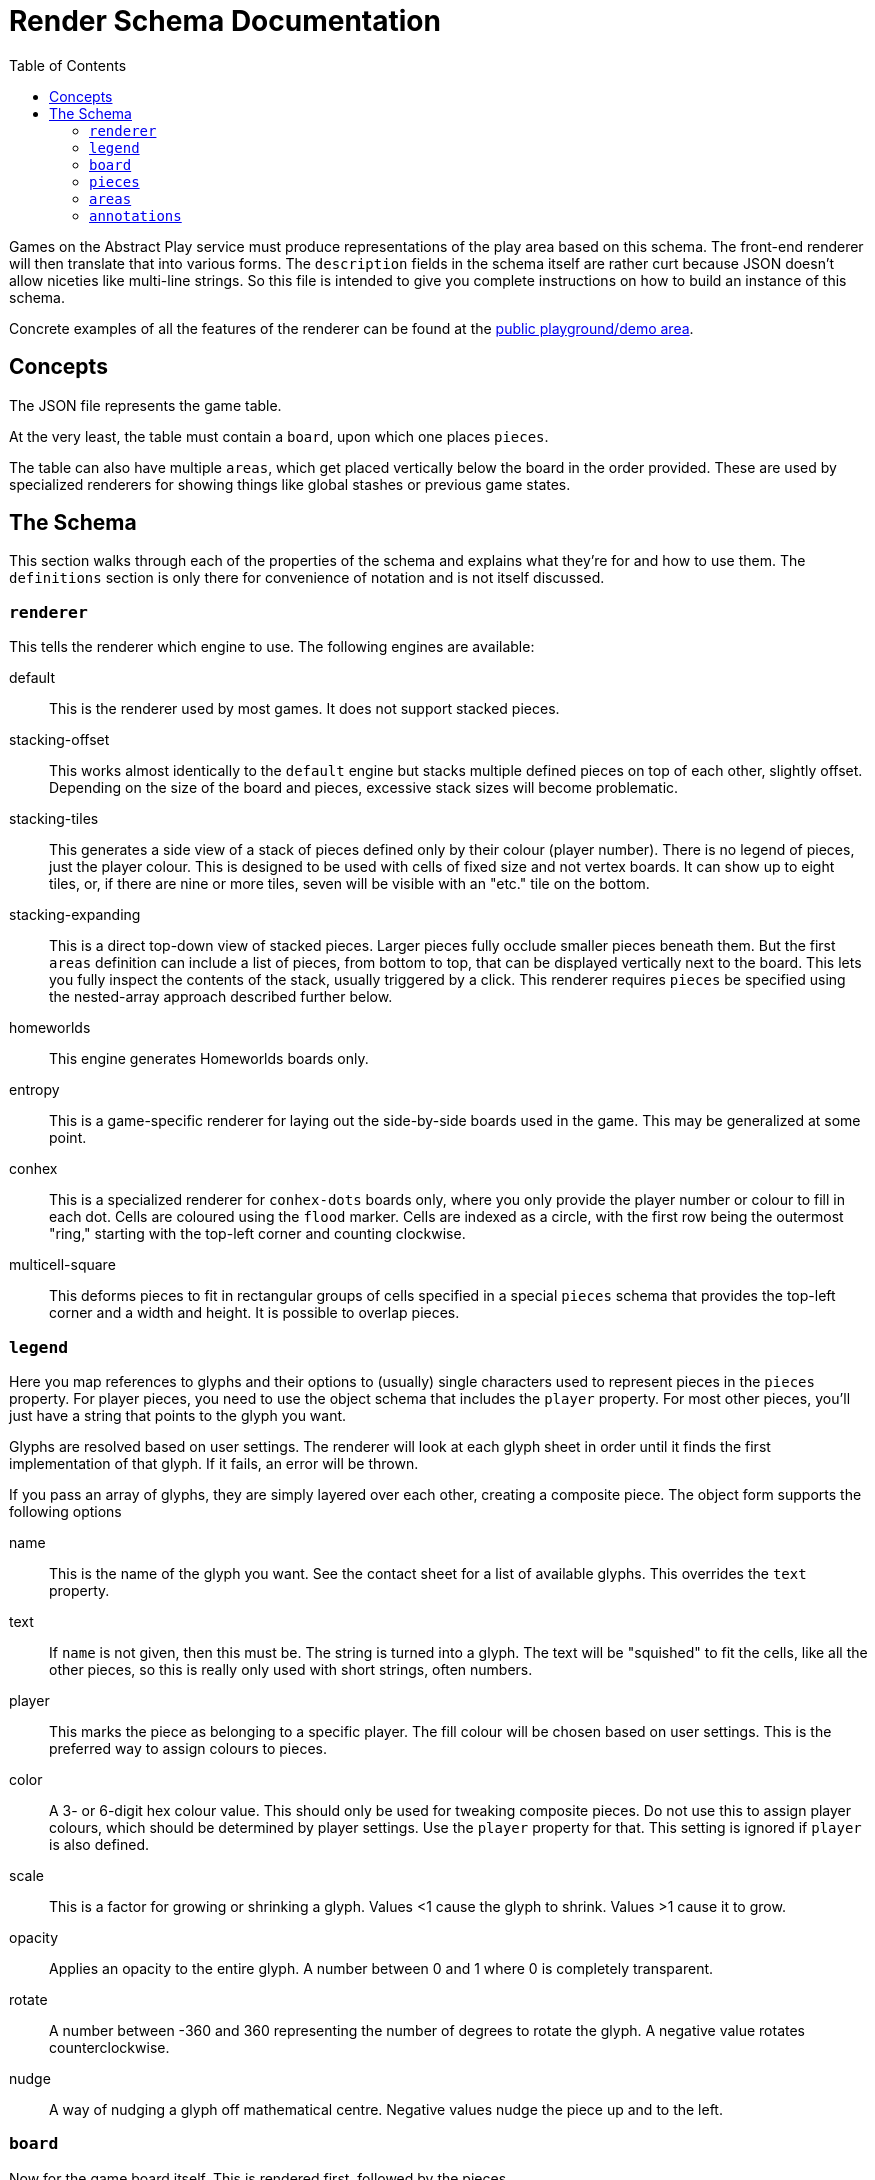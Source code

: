 = Render Schema Documentation
:toc:
:schemaver: 0.7.0

Games on the Abstract Play service must produce representations of the play area based on this schema. The front-end renderer will then translate that into various forms. The `description` fields in the schema itself are rather curt because JSON doesn't allow niceties like multi-line strings. So this file is intended to give you complete instructions on how to build an instance of this schema.

Concrete examples of all the features of the renderer can be found at the https://abstractplay.com/renderer/[public playground/demo area].

== Concepts

The JSON file represents the game table.

At the very least, the table must contain a `board`, upon which one places `pieces`.

The table can also have multiple `areas`, which get placed vertically below the board in the order provided. These are used by specialized renderers for showing things like global stashes or previous game states.

== The Schema

This section walks through each of the properties of the schema and explains what they're for and how to use them. The `definitions` section is only there for convenience of notation and is not itself discussed.

=== `renderer`

This tells the renderer which engine to use. The following engines are available:

default:: This is the renderer used by most games. It does not support stacked pieces.
stacking-offset:: This works almost identically to the `default` engine but stacks multiple defined pieces on top of each other, slightly offset. Depending on the size of the board and pieces, excessive stack sizes will become problematic.
stacking-tiles:: This generates a side view of a stack of pieces defined only by their colour (player number). There is no legend of pieces, just the player colour. This is designed to be used with cells of fixed size and not vertex boards. It can show up to eight tiles, or, if there are nine or more tiles, seven will be visible with an "etc." tile on the bottom.
stacking-expanding:: This is a direct top-down view of stacked pieces. Larger pieces fully occlude smaller pieces beneath them. But the first `areas` definition can include a list of pieces, from bottom to top, that can be displayed vertically next to the board. This lets you fully inspect the contents of the stack, usually triggered by a click. This renderer requires `pieces` be specified using the nested-array approach described further below.
homeworlds:: This engine generates Homeworlds boards only.
entropy:: This is a game-specific renderer for laying out the side-by-side boards used in the game. This may be generalized at some point.
conhex:: This is a specialized renderer for `conhex-dots` boards only, where you only provide the player number or colour to fill in each dot. Cells are coloured using the `flood` marker. Cells are indexed as a circle, with the first row being the outermost "ring," starting with the top-left corner and counting clockwise.
multicell-square:: This deforms pieces to fit in rectangular groups of cells specified in a special `pieces` schema that provides the top-left corner and a width and height. It is possible to overlap pieces.

=== `legend`

Here you map references to glyphs and their options to (usually) single characters used to represent pieces in the `pieces` property. For player pieces, you need to use the object schema that includes the `player` property. For most other pieces, you'll just have a string that points to the glyph you want.

Glyphs are resolved based on user settings. The renderer will look at each glyph sheet in order until it finds the first implementation of that glyph. If it fails, an error will be thrown.

If you pass an array of glyphs, they are simply layered over each other, creating a composite piece. The object form supports the following options

name:: This is the name of the glyph you want. See the contact sheet for a list of available glyphs. This overrides the `text` property.
text:: If `name` is not given, then this must be. The string is turned into a glyph. The text will be "squished" to fit the cells, like all the other pieces, so this is really only used with short strings, often numbers.
player:: This marks the piece as belonging to a specific player. The fill colour will be chosen based on user settings. This is the preferred way to assign colours to pieces.
color:: A 3- or 6-digit hex colour value. This should only be used for tweaking composite pieces. Do not use this to assign player colours, which should be determined by player settings. Use the `player` property for that. This setting is ignored if `player` is also defined.
scale:: This is a factor for growing or shrinking a glyph. Values <1 cause the glyph to shrink. Values >1 cause it to grow.
opacity:: Applies an opacity to the entire glyph. A number between 0 and 1 where 0 is completely transparent.
rotate:: A number between -360 and 360 representing the number of degrees to rotate the glyph. A negative value rotates counterclockwise.
nudge:: A way of nudging a glyph off mathematical centre. Negative values nudge the piece up and to the left.

=== `board`

Now for the game board itself. This is rendered first, followed by the pieces.

* The first is a set of preset boards, which includes the following:
  squares:: A grid of squares, all of the same colour.
  squares-checkered:: Same as `squares` but alternating dark and light colours. The bottom-left cell is always dark.
  squares-beveled:: Same as `squares` but with very faint lines. Will eventually be updated with more attractive bevels.
  vertex:: Pieces are placed on the intersections of a grid of squares.
  vertex-cross:: Same as `vertex` but with crosses showing diagonal movement.
  go:: A special case of `vertex`. Always 19x19 with small nodes at the traditional points.
  hex-odd-p:: A pointy-topped hex grid where the odd-numbered rows are indented.
  hex-even-p:: A pointy-topped hex grid where the even-numbered rows are indented.
  hex-odd-f:: A flat-topped hex grid where the odd-numbered rows are indented.
  hex-even-f:: A flat-topped hex grid where the even-numbered rows are indented.
  hex-of-hex:: A hex-shaped board composed of hexagons.
  hex-of-tri:: A hex-shaped board composed of triangles.
  hex-of-cir:: A hex-shaped board composed of circles.
  snubsquare:: A basic https://en.wikipedia.org/wiki/Snub_square_tiling[snub square grid].
  sowing:: A generic board for games like Mancala with customizable width and height and optional end pits.
  conhex-dots:: A standard ConHex board of flexible size (but square) where the `pieces` property represents the dots. Cells are coloured using the `flood` marker. Cells are indexed as a circle, with the first row being the outermost "ring," starting with the top-left corner and counting clockwise. ConHex boards must be square, at least size 5, and always an odd number.
  conhex-cells:: A standard ConHex board of flexible size (but square) where there are no dots. Pieces are placed at the centroid of cells. Cells are not labelled, but pieces are assigned in circular order, from outside in, from top left clockwise. ConHex boards must be square, at least size 5, and always an odd number.

These boards are adjustable using the following properties:

strokeWeight:: Adjusts the width of the drawn lines.
strokeColour:: Adjusts the colour of the drawn lines.
strokeOpacity:: Adjusts the opacity of the drawn lines.
tileWidth:: Only applies to `squares*` and `vertex*` boards. Defines tiles X cells wide. If `tileSpacing` is defined, the tiles will be broken apart from each other, otherwise thicker lines will be drawn to delineate.
tileHeight:: Only applies to `squares*` and `vertex*` boards. Defines tiles X cells high. If `tileSpacing` is defined, the tiles will be broken apart from each other, otherwise thicker lines will be drawn to delineate.
tileSpacing:: If given, defines the space to place between the tiles, expressed as a percentage of a cell size (i.e., `1` is one cell size, `0.5` is half, and `2` is double).
stackOffset:: Used by the `stacking-offset` renderer to adjust how the pieces are stacked.
buffer:: This property is only used by the default renderer and places buffer zones around the board for use by click handlers.

For the Homeworlds renderer, this is instead an array of objects that include the following properties:

name:: The characters A-Za-z0-9 and the hyphen and underscore (but not starting with a hyphen or underscore). Maximum length of 25.
stars:: An array of stars.
seat:: The value "N", "E", "S", or "W". Only defined if this is a home system

To render individual glyphs (e.g., for inclusion into running HTML), set `board` to `null`. Populate the `legend` as usual (but usually just for the one piece you need so as to minimize code size), and then just put the single piece in the `pieces` field. Render that with `renderStatic()` to get the raw code you can insert wherever you like. This will respect all colours, patterns, and glyph sheets as customized by the user.

==== `markers`

Boards can be marked up in various ways. Markers are added to the board layer itself and so are covered up by pieces. The following marker types are available:

dots:: This adds small dots at the requested points and respects the `strokeWeight`, `strokeColour`, and `strokeOpacity` settings.
shading:: The points outline a polygon which gets filled in with the colour and opacity requested. The colour can be specified by player number or by hex string.
edge:: This is how you highlight edges. It only works on the `squares*` and `vertex*` boards. Specify an edge by compass direction and give a colour by player id or by hex string.
fence:: This is a specialized marker used to draw thick lines between cells. Only works on the `squares*` boards.
glyph:: This lets you incorporate glyphs from your legend directly into the board itself.

=== `pieces`

Now that the board has been rendered, and there are spaces for the pieces, here's where you define where those pieces go. There are a few different ways of approaching this.

* First is a simple string. Each pieces must be represented by only a single character, mapped in the `legend`. Use `\n` to separate rows (the first row is the top row). Hyphens represent a single blank space. Underscores represent an entire empty row. Commas and whitespace are forbidden.

* This option is also a simple string but it uses commas to separate cells. This allows you to use multiple characters per cell. How multi-character cells are handled depends on the renderer. The default renderer just looks for a matching `legend` entry. But a stacking renderer will assume each character is a piece in a stack.
+
You still use `\n` to separate rows (the first row is the top row), and whitespace is still forbidden. Hyphens are _not_ reserved (just don't put anything after the comma to represent blank spaces), but underscores still represent blank rows.

* This nested-array approach is more explicit but also more verbose. Each top-level array is a row (the first row is the top row). Each row is itself an array of cells in that row (from left to right). And each cell is itself an array of pieces in that cell.
+
Different renderers will handle this differently. The default renderer will simply layer the glyphs on top of each other. A stacking renderer will try to stack the pieces.
+
The nested-array approach is the only acceptable way to layout pieces for the `stacking-expanding` renderer.

* Finally is the Homeworlds schema. This is also an array of arrays. Each top-level array is a system, and each of those contains an array of ships. The systems must be declared in the same order as in the `board` property. The renderer will deal with positioning the systems on the playing surface.

For the Homeworlds renderer, this is an array of arrays of ships. Ships must designate their owner. Ships are added to the systems by order of declaration.

=== `areas`

This section is unique to different renderers.

The Homewords renderer uses this for the global stash. Provide the stash contents of each of the four colours.

The `stacking-expanding` renderer uses this to display an expanded column of pieces in a stack when requested.

There are two generic areas available to most renderers:

buttonBar:: This lets you place a clickable bar of buttons next to the board. The text of the buttons can be styled using CSS. Used in Alfred's Wyke. See the playground for an example.
key:: This places a list of glyphs next to the board with a text label. Used to aid in move entry or to convey some other useful state information. Used in Volcano. See the playground for an example.

=== `annotations`

This is how a game tells the renderer how to illustrate state changes. The following annotations are available:

- `move`: Draws a line to each cell.
- `enter`: Draws a dashed line around the new piece.
- `exit`: Draws a dashed line around the now-missing piece.
- `eject`: Draws a dotted arc that grows with each use. Currently only used in Volcano games.
- `dots`: Like the marker, but these get placed on top of pieces. Good for showing movement range, for example.
